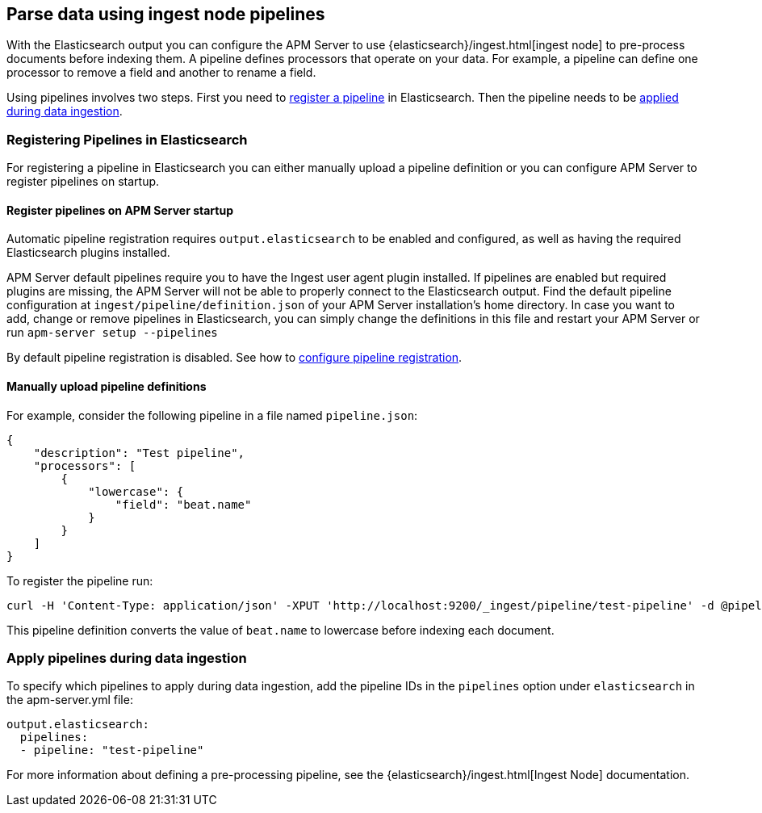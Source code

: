 // This file was copied over from libbeat and
// then adapted to APM Server specific needs

[[configuring-ingest-node]]
== Parse data using ingest node pipelines

With the Elasticsearch output you can configure the APM Server to use
{elasticsearch}/ingest.html[ingest node] to pre-process documents before indexing them.
A pipeline defines processors that operate on your data.
For example, a pipeline can define one processor to remove a field and another to rename a field.

Using pipelines involves two steps.
First you need to <<register-pipelines,register a pipeline>> in Elasticsearch.
Then the pipeline needs to be <<apply-pipelines, applied during data ingestion>>.

[[register-pipelines]]
[float]
=== Registering Pipelines in Elasticsearch
For registering a pipeline in Elasticsearch you can either manually upload
a pipeline definition or you can configure APM Server to register pipelines on startup.

[[register-pipelines-apm-server]]
[float]
==== Register pipelines on APM Server startup
Automatic pipeline registration requires `output.elasticsearch` to be enabled and configured,
as well as having the required Elasticsearch plugins installed.

APM Server default pipelines require you to have the Ingest user agent plugin installed.
If pipelines are enabled but required plugins are missing, 
the APM Server will not be able to properly connect to the Elasticsearch output.
Find the default pipeline configuration at `ingest/pipeline/definition.json` of your APM Server
installation's home directory.
In case you want to add, change or remove pipelines in Elasticsearch,
you can simply change the definitions in this file
and restart your APM Server or run `apm-server setup --pipelines`

By default pipeline registration is disabled.
See how to <<register.ingest.pipeline.enabled,configure pipeline registration>>.

[[register-pipelines-manual]]
[float]
==== Manually upload pipeline definitions
For example, consider the following pipeline in a file named `pipeline.json`:

[source,json]
------------------------------------------------------------------------------
{
    "description": "Test pipeline",
    "processors": [
        {
            "lowercase": {
                "field": "beat.name"
            }
        }
    ]
}
------------------------------------------------------------------------------

To register the pipeline run:

[source,shell]
------------------------------------------------------------------------------
curl -H 'Content-Type: application/json' -XPUT 'http://localhost:9200/_ingest/pipeline/test-pipeline' -d @pipeline.json
------------------------------------------------------------------------------

This pipeline definition converts the value of `beat.name` to lowercase before indexing each document.

[[apply-pipelines]]
[float]
=== Apply pipelines during data ingestion
To specify which pipelines to apply during data ingestion,
add the pipeline IDs in the `pipelines` option under `elasticsearch` in the +apm-server.yml+ file:

[source,yaml]
------------------------------------------------------------------------------
output.elasticsearch:
  pipelines:
  - pipeline: "test-pipeline"
------------------------------------------------------------------------------

For more information about defining a pre-processing pipeline, see the
{elasticsearch}/ingest.html[Ingest Node] documentation.
